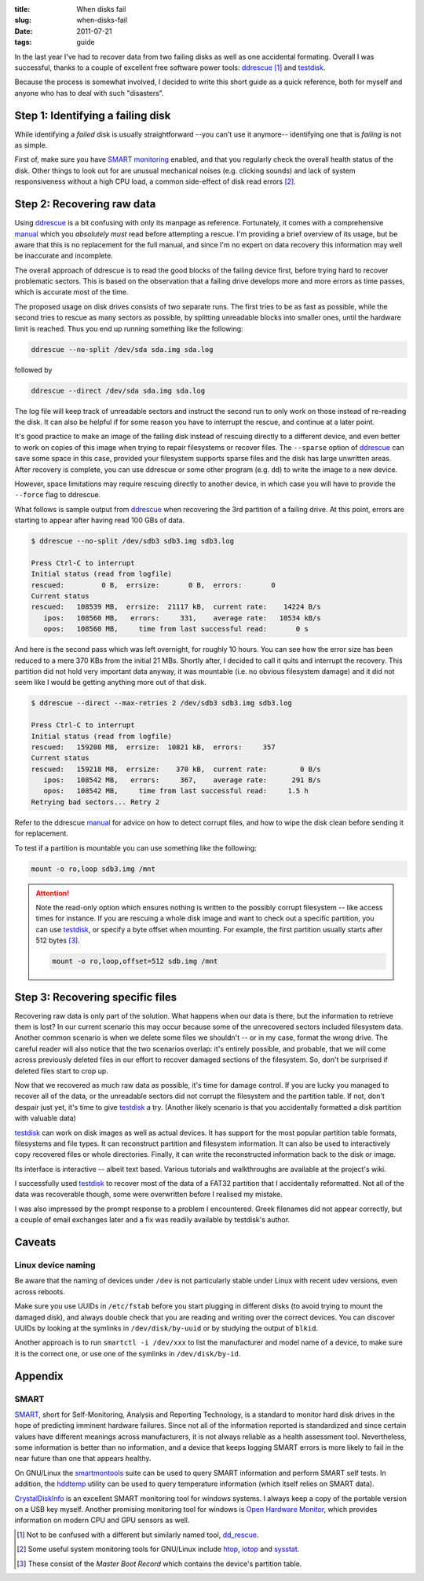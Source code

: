 
:title: When disks fail
:slug: when-disks-fail
:date: 2011-07-21
:tags: guide

In the last year I've had to recover data from two failing disks as well
as one accidental formating. Overall I was successful, thanks to a
couple of excellent free software power tools: ddrescue_ [#confused]_
and testdisk_.

Because the process is somewhat involved, I decided to write this short
guide as a quick reference, both for myself and anyone who has to deal
with such "disasters".


Step 1: Identifying a failing disk
----------------------------------

While identifying a *failed* disk is usually straightforward --you can't
use it anymore-- identifying one that is *failing* is not as simple.

First of, make sure you have `SMART monitoring`_ enabled, and that you
regularly check the overall health status of the disk. Other things to
look out for are unusual mechanical noises (e.g.  clicking sounds) and
lack of system responsiveness without a high CPU load, a common
side-effect of disk read errors [#monitor]_.

Step 2: Recovering raw data
---------------------------

Using ddrescue_ is a bit confusing with only its manpage as reference.
Fortunately, it comes with a comprehensive manual_ which you *absolutely
must* read before attempting a rescue. I'm providing a brief overview of
its usage, but be aware that this is no replacement for the full manual,
and since I'm no expert on data recovery this information may well be
inaccurate and incomplete.

The overall approach of ddrescue is to read the good blocks of the
failing device first, before trying hard to recover problematic sectors.
This is based on the observation that a failing drive develops more and
more errors as time passes, which is accurate most of the time.

The proposed usage on disk drives consists of two separate runs. The
first tries to be as fast as possible, while the second tries to rescue
as many sectors as possible, by splitting unreadable blocks into smaller
ones, until the hardware limit is reached. Thus you end up running
something like the following:

.. code-block:: bash

  ddrescue --no-split /dev/sda sda.img sda.log

followed by

.. code-block:: bash

  ddrescue --direct /dev/sda sda.img sda.log

The log file will keep track of unreadable sectors and instruct the
second run to only work on those instead of re-reading the disk. It can
also be helpful if for some reason you have to interrupt the rescue, and
continue at a later point.

It's good practice to make an image of the failing disk instead of
rescuing directly to a different device, and even better to work on
copies of this image when trying to repair filesystems or recover files.
The ``--sparse`` option of ddrescue_ can save some space in this case,
provided your filesystem supports sparse files and the disk has large
unwritten areas. After recovery is complete, you can use ddrescue or
some other program (e.g. ``dd``) to write the image to a new device.

However, space limitations may require rescuing directly to another
device, in which case you will have to provide the ``--force`` flag to
ddrescue.

What follows is sample output from ddrescue_ when recovering the 3rd
partition of a failing drive. At this point, errors are starting to
appear after having read 100 GBs of data.

.. code-block:: text

  $ ddrescue --no-split /dev/sdb3 sdb3.img sdb3.log
  
  Press Ctrl-C to interrupt
  Initial status (read from logfile)
  rescued:         0 B,  errsize:       0 B,  errors:       0
  Current status
  rescued:   108539 MB,  errsize:  21117 kB,  current rate:    14224 B/s
     ipos:   108560 MB,   errors:     331,    average rate:   10534 kB/s
     opos:   108560 MB,     time from last successful read:       0 s

And here is the second pass which was left overnight, for roughly 10
hours. You can see how the error size has been reduced to a mere 370 KBs
from the initial 21 MBs. Shortly after, I decided to call it quits and
interrupt the recovery. This partition did not hold very important data
anyway, it was mountable (i.e. no obvious filesystem damage) and it did
not seem like I would be getting anything more out of that disk.

.. code-block:: text

  $ ddrescue --direct --max-retries 2 /dev/sdb3 sdb3.img sdb3.log
  
  Press Ctrl-C to interrupt
  Initial status (read from logfile)
  rescued:   159208 MB,  errsize:  10821 kB,  errors:     357
  Current status
  rescued:   159218 MB,  errsize:    370 kB,  current rate:        0 B/s
     ipos:   108542 MB,   errors:     367,    average rate:      291 B/s
     opos:   108542 MB,     time from last successful read:     1.5 h
  Retrying bad sectors... Retry 2

Refer to the ddrescue manual_ for advice on how to detect corrupt files,
and how to wipe the disk clean before sending it for replacement.

To test if a partition is mountable you can use something like the
following:

.. code-block:: bash

  mount -o ro,loop sdb3.img /mnt

.. attention::
  Note the read-only option which ensures nothing is written to the
  possibly corrupt filesystem -- like access times for instance. If you
  are rescuing a whole disk image and want to check out a specific
  partition, you can use testdisk_, or specify a byte offset when
  mounting. For example, the first partition usually starts after 512
  bytes [#mbr]_.
  
  .. code-block:: bash

    mount -o ro,loop,offset=512 sdb.img /mnt

Step 3: Recovering specific files
---------------------------------

Recovering raw data is only part of the solution. What happens when our
data is there, but the information to retrieve them is lost? In our
current scenario this may occur because some of the unrecovered sectors
included filesystem data. Another common scenario is when we delete
some files we shouldn't -- or in my case, format the wrong drive. The
careful reader will also notice that the two scenarios overlap: it's
entirely possible, and probable, that we will come across previously
deleted files in our effort to recover damaged sections of the
filesystem. So, don't be surprised if deleted files start to crop up.

Now that we recovered as much raw data as possible, it's time for damage
control. If you are lucky you managed to recover all of the data, or the
unreadable sectors did not corrupt the filesystem and the partition
table. If not, don't despair just yet, it's time to give testdisk_ a
try. (Another likely scenario is that you accidentally formatted a disk
partition with valuable data)

testdisk_ can work on disk images as well as actual devices. It has
support for the most popular partition table formats, filesystems and
file types. It can reconstruct partition and filesystem information. It
can also be used to interactively copy recovered files or whole
directories. Finally, it can write the reconstructed information back to
the disk or image.

Its interface is interactive -- albeit text based. Various tutorials and
walkthroughs are available at the project's wiki.

I successfully used testdisk_ to recover most of the data of a FAT32
partition that I accidentally reformatted. Not all of the data was
recoverable though, some were overwritten before I realised my mistake.

I was also impressed by the prompt response to a problem I encountered.
Greek filenames did not appear correctly, but a couple of email
exchanges later and a fix was readily available by testdisk's author.

Caveats
-------

Linux device naming
===================

Be aware that the naming of devices under ``/dev`` is not particularly
stable under Linux with recent udev versions, even across reboots.

Make sure you use UUIDs in ``/etc/fstab`` before you start plugging in
different disks (to avoid trying to mount the damaged disk), and always
double check that you are reading and writing over the correct devices.
You can discover UUIDs by looking at the symlinks in
``/dev/disk/by-uuid`` or by studying the output of ``blkid``.

Another approach is to run ``smartctl -i /dev/xxx`` to list the
manufacturer and model name of a device, to make sure it is the correct
one, or use one of the symlinks in ``/dev/disk/by-id``.

Appendix
--------

.. _smart monitoring:

SMART
=====

SMART_, short for Self-Monitoring, Analysis and Reporting Technology, is
a standard to monitor hard disk drives in the hope of predicting
imminent hardware failures. Since not all of the information reported is
standardized and since certain values have different meanings across
manufacturers, it is not always reliable as a health assessment tool.
Nevertheless, some information is better than no information, and a
device that keeps logging SMART errors is more likely to fail in the
near future than one that appears healthy.

On GNU/Linux the smartmontools_ suite can be used to query SMART
information and perform SMART self tests. In addition, the hddtemp_
utility can be used to query temperature information (which itself
relies on SMART data).

CrystalDiskInfo_ is an excellent SMART monitoring tool for windows
systems. I always keep a copy of the portable version on a USB key
myself. Another promising monitoring tool for windows is `Open Hardware
Monitor`_, which provides information on modern CPU and GPU sensors as
well.

.. _ddrescue: http://www.gnu.org/software/ddrescue/ddrescue.html
.. _manual: http://www.gnu.org/software/ddrescue/manual/ddrescue_manual.html
.. _testdisk: http://www.cgsecurity.org/wiki/TestDisk
.. _dd_rescue: http://www.garloff.de/kurt/linux/ddrescue

.. _SMART: http://en.wikipedia.org/wiki/S.M.A.R.T.

.. _htop: http://htop.sourceforge.net
.. _iotop: http://guichaz.free.fr/iotop
.. _sysstat: http://pagesperso-orange.fr/sebastien.godard

.. _CrystalDiskInfo: http://crystalmark.info/software/CrystalDiskInfo/index-e.html
.. _Open Hardware Monitor: http://openhardwaremonitor.org

.. _smartmontools: http://smartmontools.sourceforge.net
.. _hddtemp: http://www.guzu.net/linux/hddtemp.php

.. [#confused] Not to be confused with a different but similarly named tool, dd_rescue_.
.. [#monitor] Some useful system monitoring tools for GNU/Linux include htop_, iotop_ and sysstat_.
.. [#mbr] These consist of the *Master Boot Record* which contains the device's partition table.
